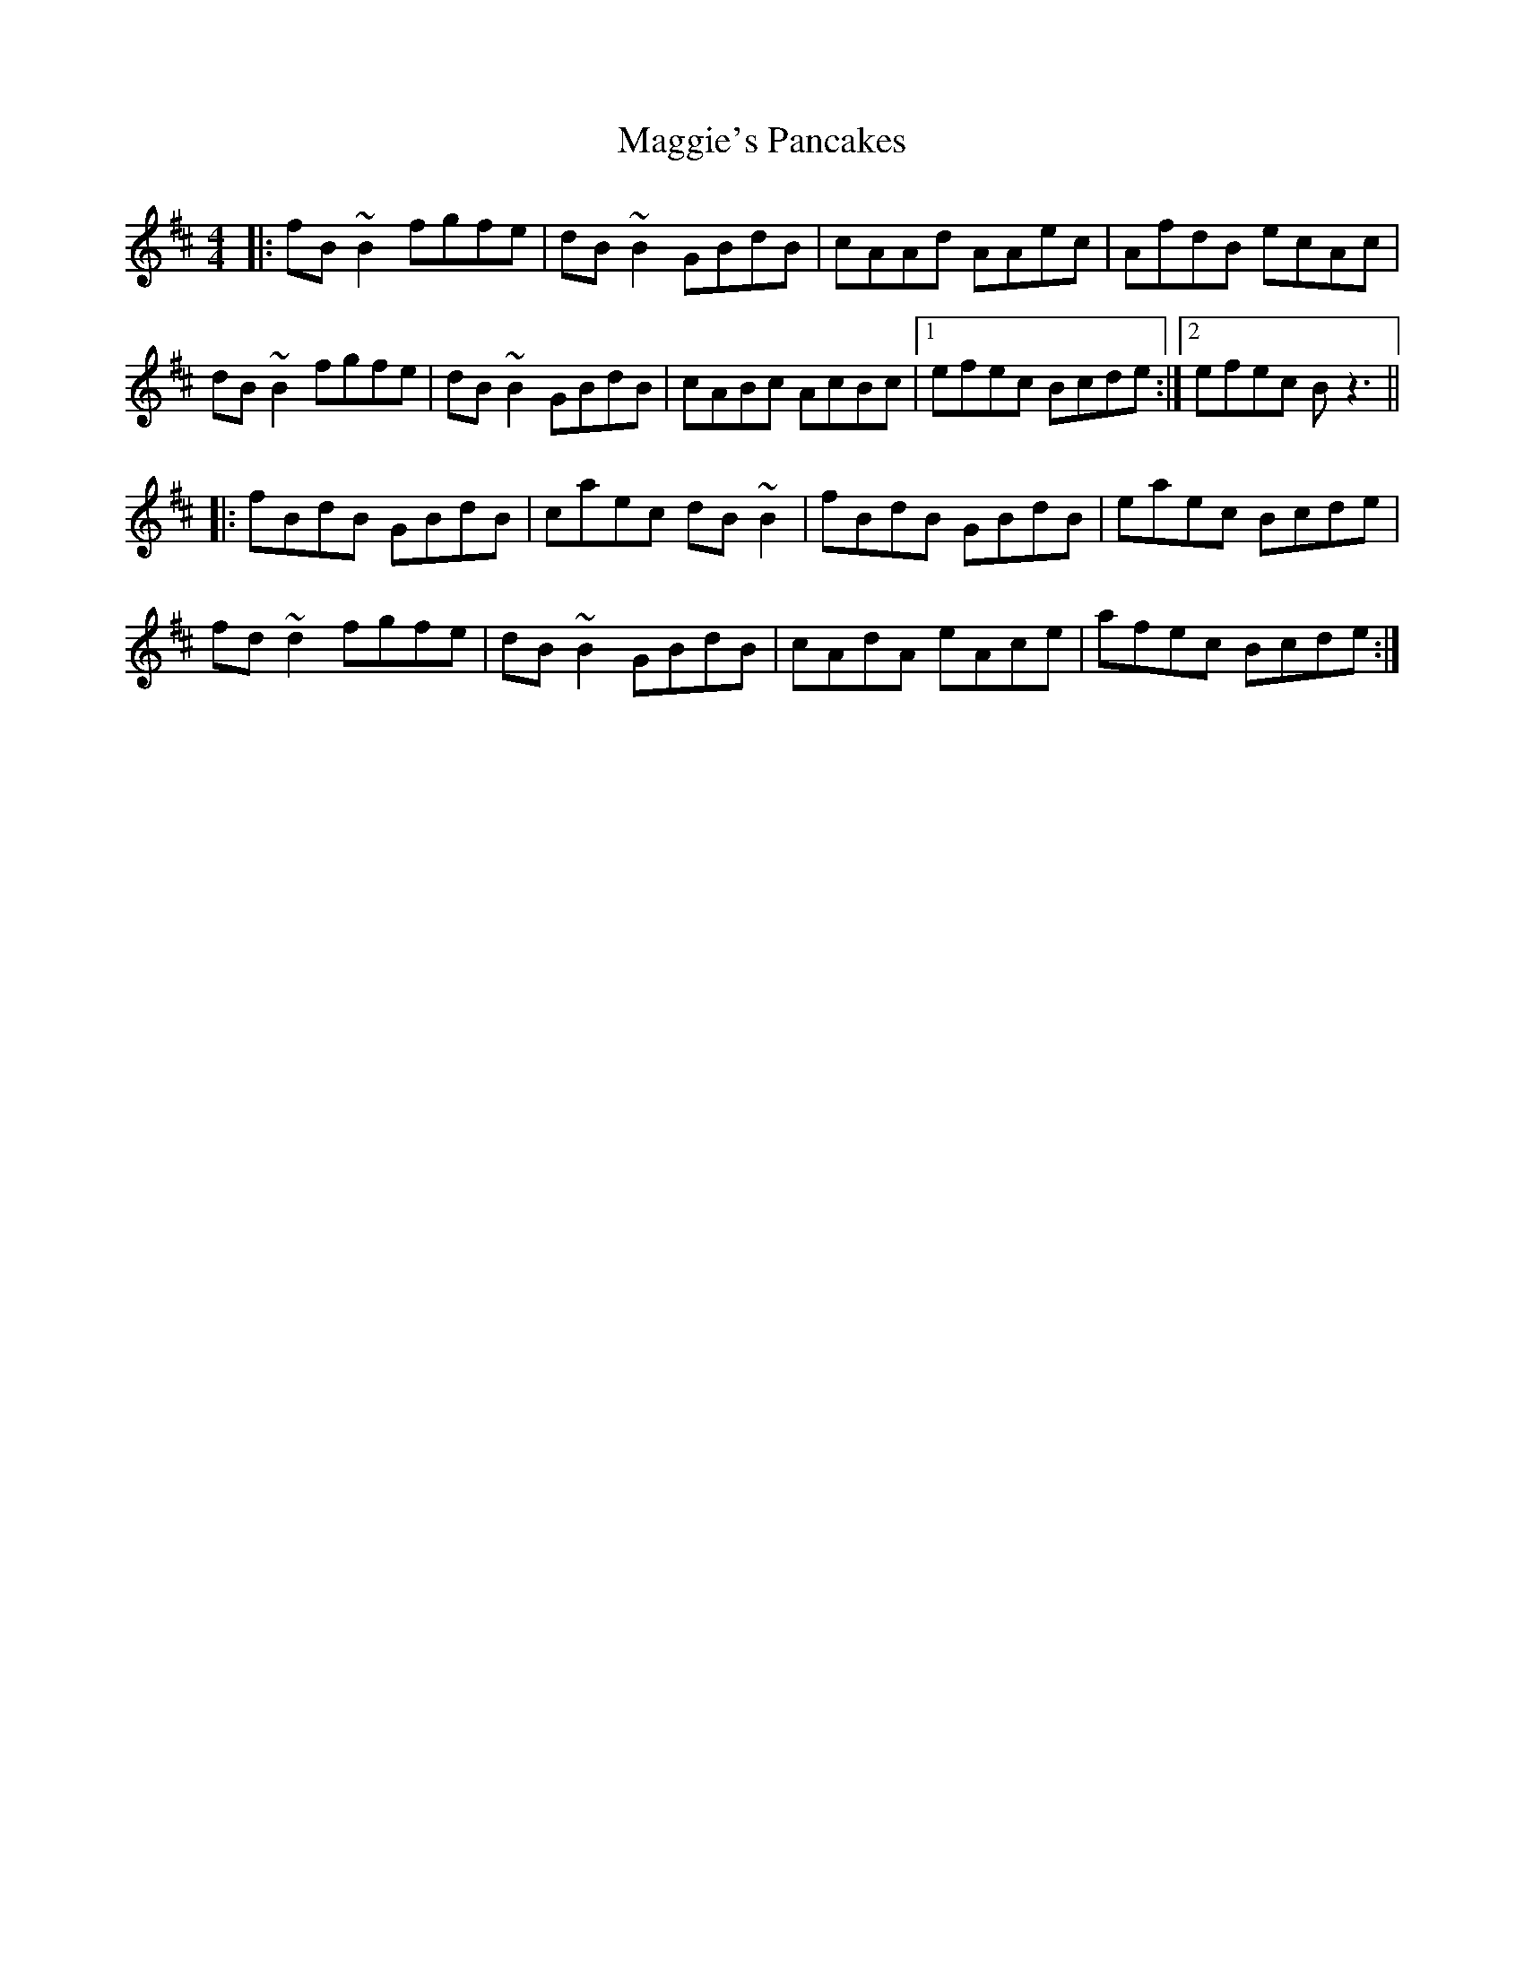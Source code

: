 X: 24855
T: Maggie's Pancakes
R: reel
M: 4/4
K: Dmajor
|:fB~B2 fgfe|dB~B2 GBdB|cAAd AAec|AfdB ecAc|
dB~B2 fgfe|dB~B2 GBdB|cABc AcBc|1 efec Bcde:|2 efec Bz3||
|:fBdB GBdB|caec dB~B2|fBdB GBdB|eaec Bcde|
fd~d2 fgfe|dB~B2 GBdB|cAdA eAce|afec Bcde:|

